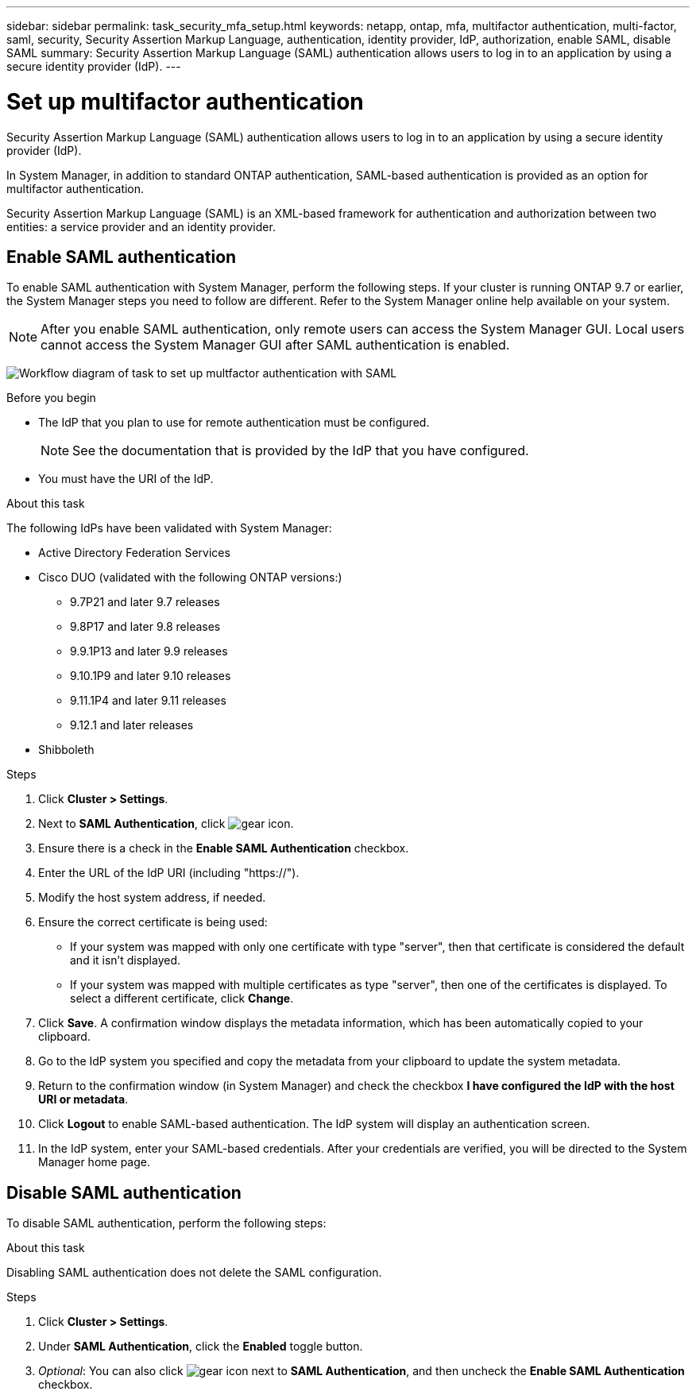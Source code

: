 ---
sidebar: sidebar
permalink: task_security_mfa_setup.html
keywords: netapp, ontap, mfa, multifactor authentication, multi-factor, saml, security, Security Assertion Markup Language, authentication, identity provider, IdP, authorization, enable SAML, disable SAML
summary: Security Assertion Markup Language (SAML) authentication allows users to log in to an application by using a secure identity provider (IdP).
---

= Set up multifactor authentication
:toclevels: 1
:hardbreaks:
:nofooter:
:icons: font
:linkattrs:
:imagesdir: ./media/

[.lead]
Security Assertion Markup Language (SAML) authentication allows users to log in to an application by using a secure identity provider (IdP).

In System Manager, in addition to standard ONTAP authentication, SAML-based authentication is provided as an option for multifactor authentication.

Security Assertion Markup Language (SAML) is an XML-based framework for authentication and authorization between two entities: a service provider and an identity provider.

== Enable SAML authentication
To enable SAML authentication with System Manager, perform the following steps. If your cluster is running ONTAP 9.7 or earlier, the System Manager steps you need to follow are different. Refer to the System Manager online help available on your system.

NOTE: After you enable SAML authentication, only remote users can access the System Manager GUI. Local users cannot access the System Manager GUI after SAML authentication is enabled.

image:workflow_security_mfa_setup.gif[Workflow diagram of task to set up multfactor authentication with SAML]

.Before you begin

* The IdP that you plan to use for remote authentication must be configured.
+
[NOTE]
====
See the documentation that is provided by the IdP that you have configured.
====

* You must have the URI of the IdP.

.About this task

The following IdPs have been validated with System Manager: 

* Active Directory Federation Services
* Cisco DUO (validated with the following ONTAP versions:)
** 9.7P21 and later 9.7 releases 
** 9.8P17 and later 9.8 releases
** 9.9.1P13 and later 9.9 releases
** 9.10.1P9 and later 9.10 releases
** 9.11.1P4 and later 9.11 releases
** 9.12.1 and later releases
* Shibboleth

.Steps

. Click *Cluster > Settings*.

. Next to *SAML Authentication*, click image:icon_gear.gif[gear icon].

. Ensure there is a check in the *Enable SAML Authentication* checkbox.

. Enter the URL of the IdP URI (including "https://").

. Modify the host system address, if needed.

. Ensure the correct certificate is being used:

* If your system was mapped with only one certificate with type "server", then that certificate is considered the default and it isn't displayed.

* If your system was mapped with multiple certificates as type "server", then one of the certificates is displayed.  To select a different certificate, click *Change*.

. Click *Save*. A confirmation window displays the metadata information, which has been automatically copied to your clipboard.

. Go to the IdP system you specified and copy the metadata from your clipboard to update the system metadata.

. Return to the confirmation window (in System Manager) and check the checkbox *I have configured the IdP with the host URI or metadata*.

. Click *Logout* to enable SAML-based authentication.  The IdP system will display an authentication screen.

. In the IdP system, enter your SAML-based credentials. After your credentials are verified, you will be directed to the System Manager home page.

== Disable SAML authentication

To disable SAML authentication, perform the following steps:

.About this task
Disabling SAML authentication does not delete the SAML configuration.

.Steps

. Click *Cluster > Settings*.

. Under *SAML Authentication*, click the *Enabled* toggle button.

. _Optional_:  You can also click  image:icon_gear.gif[gear icon] next to *SAML Authentication*, and then uncheck the *Enable SAML Authentication* checkbox.

//Removed section called  "Remove SAML authentication"

//After SAML authentication has been configured for your system, to remove SAML authentication, perform the following steps:

//.Steps

//. Click *Cluster > Settings*.

//. Next to *SAML Authentication*, click image:icon_gear.gif[gear icon].

//. Complete the fields, but enter an IdP URL that is _not_ valid.

//. Click *Save*. The system will remove the existing SAML configuration.
